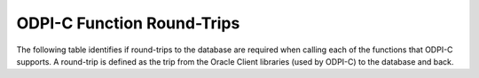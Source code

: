.. _round_trips:

***************************
ODPI-C Function Round-Trips
***************************

The following table identifies if round-trips to the database are required when
calling each of the functions that ODPI-C supports. A round-trip is defined as
the trip from the Oracle Client libraries (used by ODPI-C) to the database and
back.

.. list-table-with-summary::
    :header-rows: 1
    :class: wy-table-responsive
    :widths: 10 10 30
    :summary: The first column displays the function. The second column
     indicates if round-trips to the database are required. The third column
     displays the relevant notes.

    * - Function
      - Round-Trips?
      - Notes
    * - :func:`dpiConn_addRef()`
      - No
      - No relevant notes
    * - :func:`dpiConn_breakExecution()`
      - Yes
      - No relevant notes
    * - :func:`dpiConn_changePassword()`
      - Yes
      - No relevant notes
    * - :func:`dpiConn_close()`
      - Maybe
      - If the connection was acquired from a pool, a round-trip is only
        required if the parameter *mode* is set to the value
        **DPI_MODE_CONN_CLOSE_DROP**. For standalone connections, a round-trip
        is always required. If there is an open transaction, a round-trip is
        also required to perform the implicit rollback that takes place.
    * - :func:`dpiConn_commit()`
      - Yes
      - No relevant notes
    * - :func:`dpiConn_create()`
      - Maybe
      - If a standalone connection is being created, one round-trip is
        required. If a connection is being acquired from a pool, no round-trips
        are required if an unused connection is available in the pool;
        otherwise, a round trip is required for each connection that is added
        to the pool (see :member:`dpiPoolCreateParams.sessionIncrement`).
    * - :func:`dpiConn_deqObject()`
      - Yes
      - No relevant notes
    * - :func:`dpiConn_enqObject()`
      - Yes
      - No relevant notes
    * - :func:`dpiConn_getCallTimeout()`
      - No
      - No relevant notes
    * - :func:`dpiConn_getCurrentSchema()`
      - No
      - No relevant notes
    * - :func:`dpiConn_getDbDomain()`
      - No
      - No relevant notes
    * - :func:`dpiConn_getDbName()`
      - No
      - No relevant notes
    * - :func:`dpiConn_getEdition()`
      - No
      - No relevant notes
    * - :func:`dpiConn_getEncodingInfo()`
      - No
      - No relevant notes
    * - :func:`dpiConn_getExternalName()`
      - No
      - No relevant notes
    * - :func:`dpiConn_getHandle()`
      - No
      - No relevant notes
    * - :func:`dpiConn_getInfo()`
      - No
      - No relevant notes
    * - :func:`dpiConn_getInstanceName()`
      - No
      - No relevant notes
    * - :func:`dpiConn_getInternalName()`
      - No
      - No relevant notes
    * - :func:`dpiConn_getIsHealthy()`
      - No
      - No relevant notes
    * - :func:`dpiConn_getLTXID()`
      - No
      - No relevant notes
    * - :func:`dpiConn_getMaxOpenCursors()`
      - No
      - No relevant notes
    * - :func:`dpiConn_getObjectType()`
      - Maybe
      - If the type information is already available in the Oracle Client
        object cache, only one round trip is required; otherwise, two
        round-trips are required unless the type contains embedded types or is
        a collection. In that case additional round-trips are required to fetch
        the additional type information.
    * - :func:`dpiConn_getOciAttr()`
      - No
      - No relevant notes
    * - :func:`dpiConn_getServerVersion()`
      - Maybe
      - The first call when requesting the release string always requires a
        round-trip. If the release string is not requested and Oracle Client
        20.3 or higher is being used, no round-trip is required. Similarly for
        earlier versions, if the release string is not requested and a pooled
        connection is used that previously had a call to this function made, no
        round-trip is required; otherwise, a round-trip is required. Subsequent
        calls with any client version do not require a round-trip.
    * - :func:`dpiConn_getServiceName()`
      - No
      - No relevant notes
    * - :func:`dpiConn_getSodaDb()`
      - Maybe
      - An internal call to check the server version is made. The notes on the
        function :func:`dpiConn_getServerVersion()` apply.
    * - :func:`dpiConn_getStmtCacheSize()`
      - No
      - No relevant notes
    * - :func:`dpiConn_getTransactionInProgress()`
      - No
      - No relevant notes
    * - :func:`dpiConn_newDeqOptions()`
      - No
      - No relevant notes
    * - :func:`dpiConn_newEnqOptions()`
      - No
      - No relevant notes
    * - :func:`dpiConn_newJson()`
      - No
      - No relevant notes
    * - :func:`dpiConn_newJsonQueue()`
      - No
      - No relevant notes
    * - :func:`dpiConn_newMsgProps()`
      - No
      - No relevant notes
    * - :func:`dpiConn_newQueue()`
      - No
      - No relevant notes
    * - :func:`dpiConn_newTempLob()`
      - Yes
      - No relevant notes
    * - :func:`dpiConn_newVar()`
      - No
      - No relevant notes
    * - :func:`dpiConn_newVector()`
      - No
      - No relevant notes
    * - :func:`dpiConn_ping()`
      - Yes
      - No relevant notes
    * - :func:`dpiConn_prepareStmt()`
      - No
      - No relevant notes
    * - :func:`dpiConn_release()`
      - Maybe
      - If the number of references exceeds 1 or the connection has already
        been closed by a call to :func:`dpiConn_close()` then no round-trips
        are required; otherwise, the connection is closed at this point and the
        notes on the function :func:`dpiConn_close()` apply.
    * - :func:`dpiConn_rollback()`
      - Yes
      - No relevant notes
    * - :func:`dpiConn_setAction()`
      - No
      - No relevant notes
    * - :func:`dpiConn_setCallTimeout()`
      - No
      - No relevant notes
    * - :func:`dpiConn_setClientIdentifier()`
      - No
      - No relevant notes
    * - :func:`dpiConn_setClientInfo()`
      - No
      - No relevant notes
    * - :func:`dpiConn_setCurrentSchema()`
      - No
      - No relevant notes
    * - :func:`dpiConn_setDbOp()`
      - No
      - No relevant notes
    * - :func:`dpiConn_setEcontextId()`
      - No
      - No relevant notes
    * - :func:`dpiConn_setExternalName()`
      - No
      - No relevant notes
    * - :func:`dpiConn_setInternalName()`
      - No
      - No relevant notes
    * - :func:`dpiConn_setModule()`
      - No
      - No relevant notes
    * - :func:`dpiConn_setOciAttr()`
      - No
      - No relevant notes
    * - :func:`dpiConn_setStmtCacheSize()`
      - No
      - No relevant notes
    * - :func:`dpiConn_shutdownDatabase()`
      - Yes
      - No relevant notes
    * - :func:`dpiConn_startupDatabase()`
      - Yes
      - No relevant notes
    * - :func:`dpiConn_startupDatabaseWithPfile()`
      - Yes
      - No relevant notes
    * - :func:`dpiConn_subscribe()`
      - Yes
      - No relevant notes
    * - :func:`dpiConn_tpcBegin()`
      - Yes
      - No relevant notes
    * - :func:`dpiConn_tpcCommit()`
      - Yes
      - No relevant notes
    * - :func:`dpiConn_tpcEnd()`
      - Yes
      - No relevant notes
    * - :func:`dpiConn_tpcForget()`
      - Yes
      - No relevant notes
    * - :func:`dpiConn_tpcPrepare()`
      - Yes
      - No relevant notes
    * - :func:`dpiConn_tpcRollback()`
      - Yes
      - No relevant notes
    * - :func:`dpiConn_unsubscribe()`
      - Yes
      - No relevant notes
    * - :func:`dpiContext_createWithParams()`
      - No
      - No relevant notes
    * - :func:`dpiContext_destroy()`
      - No
      - No relevant notes
    * - :func:`dpiContext_freeStringList()`
      - No
      - No relevant notes
    * - :func:`dpiContext_getClientVersion()`
      - No
      - No relevant notes
    * - :func:`dpiContext_getError()`
      - No
      - No relevant notes
    * - :func:`dpiContext_initCommonCreateParams()`
      - No
      - No relevant notes
    * - :func:`dpiContext_initConnCreateParams()`
      - No
      - No relevant notes
    * - :func:`dpiContext_initPoolCreateParams()`
      - No
      - No relevant notes
    * - :func:`dpiContext_initSodaOperOptions()`
      - No
      - No relevant notes
    * - :func:`dpiContext_initSubscrCreateParams()`
      - No
      - No relevant notes
    * - :func:`dpiData_getBool()`
      - No
      - No relevant notes
    * - :func:`dpiData_getBytes()`
      - No
      - No relevant notes
    * - :func:`dpiData_getDouble()`
      - No
      - No relevant notes
    * - :func:`dpiData_getFloat()`
      - No
      - No relevant notes
    * - :func:`dpiData_getInt64()`
      - No
      - No relevant notes
    * - :func:`dpiData_getIntervalDS()`
      - No
      - No relevant notes
    * - :func:`dpiData_getIntervalYM()`
      - No
      - No relevant notes
    * - :func:`dpiData_getIsNull()`
      - No
      - No relevant notes
    * - :func:`dpiData_getJson()`
      - No
      - No relevant notes
    * - :func:`dpiData_getJsonArray()`
      - No
      - No relevant notes
    * - :func:`dpiData_getJsonObject()`
      - No
      - No relevant notes
    * - :func:`dpiData_getLOB()`
      - No
      - No relevant notes
    * - :func:`dpiData_getObject()`
      - No
      - No relevant notes
    * - :func:`dpiData_getStmt()`
      - No
      - No relevant notes
    * - :func:`dpiData_getTimestamp()`
      - No
      - No relevant notes
    * - :func:`dpiData_getUint64()`
      - No
      - No relevant notes
    * - :func:`dpiData_getVector()`
      - No
      - No relevant notes
    * - :func:`dpiData_setBool()`
      - No
      - No relevant notes
    * - :func:`dpiData_setBytes()`
      - No
      - No relevant notes
    * - :func:`dpiData_setDouble()`
      - No
      - No relevant notes
    * - :func:`dpiData_setFloat()`
      - No
      - No relevant notes
    * - :func:`dpiData_setInt64()`
      - No
      - No relevant notes
    * - :func:`dpiData_setIntervalDS()`
      - No
      - No relevant notes
    * - :func:`dpiData_setIntervalYM()`
      - No
      - No relevant notes
    * - :func:`dpiData_setLOB()`
      - No
      - No relevant notes
    * - :func:`dpiData_setNull()`
      - No
      - No relevant notes
    * - :func:`dpiData_setObject()`
      - No
      - No relevant notes
    * - :func:`dpiData_setStmt()`
      - No
      - No relevant notes
    * - :func:`dpiData_setTimestamp()`
      - No
      - No relevant notes
    * - :func:`dpiData_setUint64()`
      - No
      - No relevant notes
    * - :func:`dpiDeqOptions_addRef()`
      - No
      - No relevant notes
    * - :func:`dpiDeqOptions_getCondition()`
      - No
      - No relevant notes
    * - :func:`dpiDeqOptions_getConsumerName()`
      - No
      - No relevant notes
    * - :func:`dpiDeqOptions_getCorrelation()`
      - No
      - No relevant notes
    * - :func:`dpiDeqOptions_getMode()`
      - No
      - No relevant notes
    * - :func:`dpiDeqOptions_getMsgId()`
      - No
      - No relevant notes
    * - :func:`dpiDeqOptions_getNavigation()`
      - No
      - No relevant notes
    * - :func:`dpiDeqOptions_getTransformation()`
      - No
      - No relevant notes
    * - :func:`dpiDeqOptions_getVisibility()`
      - No
      - No relevant notes
    * - :func:`dpiDeqOptions_getWait()`
      - No
      - No relevant notes
    * - :func:`dpiDeqOptions_release()`
      - Maybe
      - No round trips are required unless the last reference is being released
        and the internal reference to the connection is also the last reference
        to that connection. In that case, the notes on the function
        :func:`dpiConn_release()` apply.
    * - :func:`dpiDeqOptions_setCondition()`
      - No
      - No relevant notes
    * - :func:`dpiDeqOptions_setConsumerName()`
      - No
      - No relevant notes
    * - :func:`dpiDeqOptions_setCorrelation()`
      - No
      - No relevant notes
    * - :func:`dpiDeqOptions_setDeliveryMode()`
      - No
      - No relevant notes
    * - :func:`dpiDeqOptions_setMode()`
      - No
      - No relevant notes
    * - :func:`dpiDeqOptions_setMsgId()`
      - No
      - No relevant notes
    * - :func:`dpiDeqOptions_setNavigation()`
      - No
      - No relevant notes
    * - :func:`dpiDeqOptions_setTransformation()`
      - No
      - No relevant notes
    * - :func:`dpiDeqOptions_setVisibility()`
      - No
      - No relevant notes
    * - :func:`dpiDeqOptions_setWait()`
      - No
      - No relevant notes
    * - :func:`dpiEnqOptions_addRef()`
      - No
      - No relevant notes
    * - :func:`dpiEnqOptions_getTransformation()`
      - No
      - No relevant notes
    * - :func:`dpiEnqOptions_getVisibility()`
      - No
      - No relevant notes
    * - :func:`dpiEnqOptions_release()`
      - Maybe
      - No round trips are required unless the last reference is being released
        and the internal reference to the connection is also the last reference
        to that connection. In that case, the notes on the function
        :func:`dpiConn_release()` apply.
    * - :func:`dpiEnqOptions_setDeliveryMode()`
      - No
      - No relevant notes
    * - :func:`dpiEnqOptions_setTransformation()`
      - No
      - No relevant notes
    * - :func:`dpiEnqOptions_setVisibility()`
      - No
      - No relevant notes
    * - :func:`dpiJson_addRef()`
      - No
      - No relevant notes
    * - :func:`dpiJson_getValue()`
      - Maybe
      - A round trip is needed if the JSON data has not yet been fetched from
        the server.
    * - :func:`dpiJson_release()`
      - Maybe
      - No round trips are required unless the last reference is being released
        and the internal reference to the connection is also the last reference
        to that connection. In that case, the notes on the function
        :func:`dpiConn_release()` apply.
    * - :func:`dpiJson_setFromText()`
      - No
      - No relevant notes
    * - :func:`dpiJson_setValue()`
      - No
      - No relevant notes
    * - :func:`dpiLob_addRef()`
      - No
      - No relevant notes
    * - :func:`dpiLob_close()`
      - Maybe
      - If the LOB is a temporary LOB, one round-trip is required to free the
        temporary LOB; otherwise, no round-trips are required.
    * - :func:`dpiLob_closeResource()`
      - Yes
      - No relevant notes
    * - :func:`dpiLob_copy()`
      - Yes
      - No relevant notes
    * - :func:`dpiLob_getBufferSize()`
      - No
      - No relevant notes
    * - :func:`dpiLob_getChunkSize()`
      - Yes
      - No relevant notes
    * - :func:`dpiLob_getDirectoryAndFileName()`
      - No
      - No relevant notes
    * - :func:`dpiLob_getFileExists()`
      - Yes
      - No relevant notes
    * - :func:`dpiLob_getIsResourceOpen()`
      - Yes
      - No relevant notes
    * - :func:`dpiLob_getSize()`
      - Yes
      - No relevant notes
    * - :func:`dpiLob_getType()`
      - No
      - No relevant notes
    * - :func:`dpiLob_openResource()`
      - Yes
      - No relevant notes
    * - :func:`dpiLob_readBytes()`
      - Yes
      - No relevant notes
    * - :func:`dpiLob_release()`
      - Maybe
      - No round trips are required unless the last reference is being released
        and the internal reference to the connection is also the last reference
        to that connection. In that case, the notes on the function
        :func:`dpiConn_release()` apply.
    * - :func:`dpiLob_setDirectoryAndFileName()`
      - No
      - No relevant notes
    * - :func:`dpiLob_setFromBytes()`
      - Yes
      - No relevant notes
    * - :func:`dpiLob_trim()`
      - Yes
      - No relevant notes
    * - :func:`dpiLob_writeBytes()`
      - Yes
      - No relevant notes
    * - :func:`dpiMsgProps_addRef()`
      - No
      - No relevant notes
    * - :func:`dpiMsgProps_getCorrelation()`
      - No
      - No relevant notes
    * - :func:`dpiMsgProps_getDelay()`
      - No
      - No relevant notes
    * - :func:`dpiMsgProps_getDeliveryMode()`
      - No
      - No relevant notes
    * - :func:`dpiMsgProps_getEnqTime()`
      - No
      - No relevant notes
    * - :func:`dpiMsgProps_getExceptionQ()`
      - No
      - No relevant notes
    * - :func:`dpiMsgProps_getExpiration()`
      - No
      - No relevant notes
    * - :func:`dpiMsgProps_getMsgId()`
      - No
      - No relevant notes
    * - :func:`dpiMsgProps_getNumAttempts()`
      - No
      - No relevant notes
    * - :func:`dpiMsgProps_getOriginalMsgId()`
      - No
      - No relevant notes
    * - :func:`dpiMsgProps_getPayload()`
      - No
      - No relevant notes
    * - :func:`dpiMsgProps_getPayloadJson()`
      - No
      - No relevant notes
    * - :func:`dpiMsgProps_getPriority()`
      - No
      - No relevant notes
    * - :func:`dpiMsgProps_getState()`
      - No
      - No relevant notes
    * - :func:`dpiMsgProps_release()`
      - Maybe
      - No round trips are required unless the last reference is being released
        and the internal reference to the connection is also the last reference
        to that connection. In that case, the notes on the function
        :func:`dpiConn_release()` apply.
    * - :func:`dpiMsgProps_setCorrelation()`
      - No
      - No relevant notes
    * - :func:`dpiMsgProps_setDelay()`
      - No
      - No relevant notes
    * - :func:`dpiMsgProps_setExceptionQ()`
      - No
      - No relevant notes
    * - :func:`dpiMsgProps_setExpiration()`
      - No
      - No relevant notes
    * - :func:`dpiMsgProps_setOriginalMsgId()`
      - No
      - No relevant notes
    * - :func:`dpiMsgProps_setPayloadBytes()`
      - No
      - No relevant notes
    * - :func:`dpiMsgProps_setPayloadJson()`
      - No
      - No relevant notes
    * - :func:`dpiMsgProps_setPayloadObject()`
      - No
      - No relevant notes
    * - :func:`dpiMsgProps_setPriority()`
      - No
      - No relevant notes
    * - :func:`dpiMsgProps_setRecipients()`
      - No
      - No relevant notes
    * - :func:`dpiObject_addRef()`
      - No
      - No relevant notes
    * - :func:`dpiObject_appendElement()`
      - No
      - No relevant notes
    * - :func:`dpiObject_copy()`
      - No
      - No relevant notes
    * - :func:`dpiObject_deleteElementByIndex()`
      - No
      - No relevant notes
    * - :func:`dpiObject_getAttributeValue()`
      - No
      - No relevant notes
    * - :func:`dpiObject_getElementExistsByIndex()`
      - No
      - No relevant notes
    * - :func:`dpiObject_getElementValueByIndex()`
      - No
      - No relevant notes
    * - :func:`dpiObject_getFirstIndex()`
      - No
      - No relevant notes
    * - :func:`dpiObject_getLastIndex()`
      - No
      - No relevant notes
    * - :func:`dpiObject_getNextIndex()`
      - No
      - No relevant notes
    * - :func:`dpiObject_getPrevIndex()`
      - No
      - No relevant notes
    * - :func:`dpiObject_getSize()`
      - No
      - No relevant notes
    * - :func:`dpiObject_release()`
      - Maybe
      - No round trips are required unless the last reference is being
        released, the internal reference to the object type is the last
        reference being released and the object type's internal reference to
        the connection is the last reference to that connection. In that case,
        the notes on the function :func:`dpiConn_release()` apply.
    * - :func:`dpiObject_setAttributeValue()`
      - No
      - No relevant notes
    * - :func:`dpiObject_setElementValueByIndex()`
      - No
      - No relevant notes
    * - :func:`dpiObject_trim()`
      - No
      - No relevant notes
    * - :func:`dpiObjectAttr_addRef()`
      - No
      - No relevant notes
    * - :func:`dpiObjectAttr_getInfo()`
      - No
      - No relevant notes
    * - :func:`dpiObjectAttr_release()`
      - Maybe
      - No round trips are required unless the last reference is being
        released, the internal reference to the object type is the last
        reference being released and the object type's internal reference to
        the connection is the last reference to that connection. In that case,
        the notes on the function :func:`dpiConn_release()` apply.
    * - :func:`dpiObjectType_addRef()`
      - No
      - No relevant notes
    * - :func:`dpiObjectType_createObject()`
      - No
      - No relevant notes
    * - :func:`dpiObjectType_getAttributes()`
      - No
      - No relevant notes
    * - :func:`dpiObjectType_getInfo()`
      - No
      - No relevant notes
    * - :func:`dpiObjectType_release()`
      - Maybe
      - No round trips are required unless the last reference is being released
        and the internal reference to the connection is also the last reference
        to that connection. In that case, the notes on the function
        :func:`dpiConn_release()` apply.
    * - :func:`dpiPool_acquireConnection()`
      - Maybe
      - No round-trips are required if an unused connection is available in the
        pool; otherwise, a round trip is required for each connection that is
        added to the pool (see :member:`dpiPoolCreateParams.sessionIncrement`).
        A round-trip may also be required if a PL/SQL fixup callback is
        specified (see :member:`dpiPoolCreateParams.plsqlFixupCallback`).
    * - :func:`dpiPool_addRef()`
      - No
      - No relevant notes
    * - :func:`dpiPool_close()`
      - Maybe
      - One round trip is required for each session in the pool that needs to
        be closed.
    * - :func:`dpiPool_create()`
      - Maybe
      - One round trip is required for each session that is initially added to
        the pool (see :member:`dpiPoolCreateParams.minSessions`).
    * - :func:`dpiPool_getBusyCount()`
      - No
      - No relevant notes
    * - :func:`dpiPool_getEncodingInfo()`
      - No
      - No relevant notes
    * - :func:`dpiPool_getGetMode()`
      - No
      - No relevant notes
    * - :func:`dpiPool_getMaxLifetimeSession()`
      - No
      - No relevant notes
    * - :func:`dpiPool_getMaxSessionsPerShard()`
      - No
      - No relevant notes
    * - :func:`dpiPool_getOpenCount()`
      - No
      - No relevant notes
    * - :func:`dpiPool_getPingInterval()`
      - No
      - No relevant notes
    * - :func:`dpiPool_getSodaMetadataCache()`
      - No
      - No relevant notes
    * - :func:`dpiPool_getStmtCacheSize()`
      - No
      - No relevant notes
    * - :func:`dpiPool_getTimeout()`
      - No
      - No relevant notes
    * - :func:`dpiPool_getWaitTimeout()`
      - No
      - No relevant notes
    * - :func:`dpiPool_reconfigure()`
      - Maybe
      - If the minimum size of the pool is not being increased, no round-trips
        are required; otherwise, round-trips are required for each session in
        the pool that needs to be added to reach the new minimum.
    * - :func:`dpiPool_release()`
      - Maybe
      - If the number of references exceeds 1 or the pool has already been
        closed by a call to :func:`dpiPool_close()` then no round-trips are
        required; otherwise, the pool is closed at this point and the notes on
        the function :func:`dpiPool_close()` apply.
    * - :func:`dpiPool_setAccessToken()`
      - No
      - No relevant notes
    * - :func:`dpiPool_setGetMode()`
      - No
      - No relevant notes
    * - :func:`dpiPool_setMaxLifetimeSession()`
      - No
      - No relevant notes
    * - :func:`dpiPool_setMaxSessionsPerShard()`
      - No
      - No relevant notes
    * - :func:`dpiPool_setPingInterval()`
      - No
      - No relevant notes
    * - :func:`dpiPool_setSodaMetadataCache()`
      - No
      - No relevant notes
    * - :func:`dpiPool_setStmtCacheSize()`
      - No
      - No relevant notes
    * - :func:`dpiPool_setTimeout()`
      - No
      - No relevant notes
    * - :func:`dpiPool_setWaitTimeout()`
      - No
      - No relevant notes
    * - :func:`dpiQueue_addRef()`
      - No
      - No relevant notes
    * - :func:`dpiQueue_deqMany()`
      - Yes
      - No relevant notes
    * - :func:`dpiQueue_deqOne()`
      - Yes
      - No relevant notes
    * - :func:`dpiQueue_enqMany()`
      - Yes
      - No relevant notes
    * - :func:`dpiQueue_enqOne()`
      - Yes
      - No relevant notes
    * - :func:`dpiQueue_getDeqOptions()`
      - No
      - No relevant notes
    * - :func:`dpiQueue_getEnqOptions()`
      - No
      - No relevant notes
    * - :func:`dpiQueue_release()`
      - Maybe
      - No round trips are required unless the last reference is being released
        and the internal reference to the connection is also the last reference
        to that connection. In that case, the notes on the function
        :func:`dpiConn_release()` apply.
    * - :func:`dpiRowid_addRef()`
      - No
      - No relevant notes
    * - :func:`dpiRowid_getStringValue()`
      - No
      - No relevant notes
    * - :func:`dpiRowid_release()`
      - No
      - No relevant notes
    * - :func:`dpiSodaColl_addRef()`
      - No
      - No relevant notes
    * - :func:`dpiSodaColl_createIndex()`
      - Yes
      - No relevant notes
    * - :func:`dpiSodaColl_drop()`
      - Yes
      - No relevant notes
    * - :func:`dpiSodaColl_dropIndex()`
      - Yes
      - No relevant notes
    * - :func:`dpiSodaColl_find()`
      - Yes
      - No relevant notes
    * - :func:`dpiSodaColl_findOne()`
      - Yes
      - No relevant notes
    * - :func:`dpiSodaColl_getDataGuide()`
      - Yes
      - No relevant notes
    * - :func:`dpiSodaColl_getDocCount()`
      - Yes
      - No relevant notes
    * - :func:`dpiSodaColl_getMetadata()`
      - No
      - No relevant notes
    * - :func:`dpiSodaColl_getName()`
      - No
      - No relevant notes
    * - :func:`dpiSodaColl_insertMany()`
      - Yes
      - No relevant notes
    * - :func:`dpiSodaColl_insertManyWithOptions()`
      - Yes
      - No relevant notes
    * - :func:`dpiSodaColl_insertOne()`
      - Yes
      - No relevant notes
    * - :func:`dpiSodaColl_insertOneWithOptions()`
      - Yes
      - No relevant notes
    * - :func:`dpiSodaColl_listIndexes()`
      - Yes
      - No relevant notes
    * - :func:`dpiSodaColl_release()`
      - Maybe
      - No round trips are required unless the last reference is being released
        and the internal reference to the connection is also the last reference
        to that connection. In that case, the notes on the function
        :func:`dpiConn_release()` apply.
    * - :func:`dpiSodaColl_remove()`
      - Yes
      - No relevant notes
    * - :func:`dpiSodaColl_replaceOne()`
      - Yes
      - No relevant notes
    * - :func:`dpiSodaColl_save()`
      - Yes
      - No relevant notes
    * - :func:`dpiSodaColl_saveWithOptions()`
      - Yes
      - No relevant notes
    * - :func:`dpiSodaColl_truncate()`
      - Yes
      - No relevant notes
    * - :func:`dpiSodaCollCursor_addRef()`
      - No
      - No relevant notes
    * - :func:`dpiSodaCollCursor_close()`
      - No
      - No relevant notes
    * - :func:`dpiSodaCollCursor_getNext()`
      - Yes
      - No relevant notes
    * - :func:`dpiSodaCollCursor_release()`
      - Maybe
      - No round trips are required unless the last reference is being released
        and the internal reference to the connection is also the last reference
        to that connection. In that case, the notes on the function
        :func:`dpiConn_release()` apply.
    * - :func:`dpiSodaDb_addRef()`
      - No
      - No relevant notes
    * - :func:`dpiSodaDb_createCollection()`
      - Maybe
      - If the SODA metadata cache has been enabled and no metadata has been
        specified, a round trip is not required after the first time that a
        collection with a particular name is opened.
    * - :func:`dpiSodaDb_createDocument()`
      - No
      - No relevant notes
    * - :func:`dpiSodaDb_createJsonDocument()`
      - No
      - No relevant notes
    * - :func:`dpiSodaDb_getCollections()`
      - Yes
      - No relevant notes
    * - :func:`dpiSodaDb_getCollectionNames()`
      - Yes
      - No relevant notes
    * - :func:`dpiSodaDb_openCollection()`
      - Maybe
      - If the SODA metadata cache has been enabled, a round trip is not
        required after the first time that a collection with a particular name
        is opened.
    * - :func:`dpiSodaDb_release()`
      - Maybe
      - No round trips are required unless the last reference is being released
        and the internal reference to the connection is also the last reference
        to that connection. In that case, the notes on the function
        :func:`dpiConn_release()` apply.
    * - :func:`dpiSodaDoc_addRef()`
      - No
      - No relevant notes
    * - :func:`dpiSodaDoc_getContent()`
      - No
      - No relevant notes
    * - :func:`dpiSodaDoc_getCreatedOn()`
      - No
      - No relevant notes
    * - :func:`dpiSodaDoc_getIsJson()`
      - No
      - No relevant notes
    * - :func:`dpiSodaDoc_getJsonContent()`
      - No
      - No relevant notes
    * - :func:`dpiSodaDoc_getKey()`
      - No
      - No relevant notes
    * - :func:`dpiSodaDoc_getLastModified()`
      - No
      - No relevant notes
    * - :func:`dpiSodaDoc_getMediaType()`
      - No
      - No relevant notes
    * - :func:`dpiSodaDoc_getVersion()`
      - No
      - No relevant notes
    * - :func:`dpiSodaDoc_release()`
      - Maybe
      - No round trips are required unless the last reference is being released
        and the internal reference to the connection is also the last reference
        to that connection. In that case, the notes on the function
        :func:`dpiConn_release()` apply.
    * - :func:`dpiSodaDocCursor_addRef()`
      - No
      - No relevant notes
    * - :func:`dpiSodaDocCursor_close()`
      - No
      - No relevant notes
    * - :func:`dpiSodaDocCursor_getNext()`
      - Yes
      - No relevant notes
    * - :func:`dpiSodaDocCursor_release()`
      - Maybe
      - No round trips are required unless the last reference is being released
        and the internal reference to the connection is also the last reference
        to that connection. In that case, the notes on the function
        :func:`dpiConn_release()` apply.
    * - :func:`dpiStmt_addRef()`
      - No
      - No relevant notes
    * - :func:`dpiStmt_bindByName()`
      - No
      - No relevant notes
    * - :func:`dpiStmt_bindByPos()`
      - No
      - No relevant notes
    * - :func:`dpiStmt_bindValueByName()`
      - No
      - No relevant notes
    * - :func:`dpiStmt_bindValueByPos()`
      - No
      - No relevant notes
    * - :func:`dpiStmt_close()`
      - No
      - No relevant notes
    * - :func:`dpiStmt_define()`
      - No
      - No relevant notes
    * - :func:`dpiStmt_defineValue()`
      - No
      - No relevant notes
    * - :func:`dpiStmt_deleteFromCache()`
      - No
      - No relevant notes
    * - :func:`dpiStmt_execute()`
      - Yes
      - No relevant notes
    * - :func:`dpiStmt_executeMany()`
      - Yes
      - No relevant notes
    * - :func:`dpiStmt_fetch()`
      - Maybe
      - An internal array of rows corresponding to the value set by a call to
        :func:`dpiStmt_setFetchArraySize()` is maintained. A round trip is only
        required when this array has been exhausted and new rows are required
        to be fetched from the database.
    * - :func:`dpiStmt_fetchRows()`
      - Maybe
      - An internal array of rows corresponding to the value set by a call to
        :func:`dpiStmt_setFetchArraySize()` is maintained. If any rows exist in
        this array, no round trip is required; otherwise, a round trip is
        required.
    * - :func:`dpiStmt_getBatchErrorCount()`
      - No
      - No relevant notes
    * - :func:`dpiStmt_getBatchErrors()`
      - No
      - No relevant notes
    * - :func:`dpiStmt_getBindCount()`
      - No
      - No relevant notes
    * - :func:`dpiStmt_getBindNames()`
      - No
      - No relevant notes
    * - :func:`dpiStmt_getFetchArraySize()`
      - No
      - No relevant notes
    * - :func:`dpiStmt_getImplicitResult()`
      - No
      - No relevant notes
    * - :func:`dpiStmt_getInfo()`
      - No
      - No relevant notes
    * - :func:`dpiStmt_getLastRowid()`
      - No
      - No relevant notes
    * - :func:`dpiStmt_getNumQueryColumns()`
      - No
      - No relevant notes
    * - :func:`dpiStmt_getOciAttr()`
      - No
      - No relevant notes
    * - :func:`dpiStmt_getPrefetchRows()`
      - No
      - No relevant notes
    * - :func:`dpiStmt_getQueryInfo()`
      - No
      - No relevant notes
    * - :func:`dpiStmt_getQueryValue()`
      - No
      - No relevant notes
    * - :func:`dpiStmt_getRowCount()`
      - No
      - No relevant notes
    * - :func:`dpiStmt_getRowCounts()`
      - No
      - No relevant notes
    * - :func:`dpiStmt_getSubscrQueryId()`
      - No
      - No relevant notes
    * - :func:`dpiStmt_release()`
      - Maybe
      - No round trips are required unless the last reference is being released
        and the internal reference to the connection is also the last reference
        to that connection. In that case, the notes on the function
        :func:`dpiConn_release()` apply.
    * - :func:`dpiStmt_scroll()`
      - Yes
      - No relevant notes
    * - :func:`dpiStmt_setFetchArraySize()`
      - No
      - No relevant notes
    * - :func:`dpiStmt_setOciAttr()`
      - No
      - No relevant notes
    * - :func:`dpiStmt_setPrefetchRows()`
      - No
      - No relevant notes
    * - :func:`dpiSubscr_addRef()`
      - No
      - No relevant notes
    * - :func:`dpiSubscr_prepareStmt()`
      - No
      - No relevant notes
    * - :func:`dpiSubscr_release()`
      - Maybe
      - No round trips are required unless the last reference is being released
        and the internal reference to the connection is also the last reference
        to that connection. In that case, the notes on the function
        :func:`dpiConn_release()` apply.
    * - :func:`dpiVar_addRef()`
      - No
      - No relevant notes
    * - :func:`dpiVar_copyData()`
      - No
      - No relevant notes
    * - :func:`dpiVar_getNumElementsInArray()`
      - No
      - No relevant notes
    * - :func:`dpiVar_getReturnedData()`
      - No
      - No relevant notes
    * - :func:`dpiVar_getSizeInBytes()`
      - No
      - No relevant notes
    * - :func:`dpiVar_release()`
      - Maybe
      - No round trips are required unless the last reference is being released
        and the internal reference to the connection is also the last reference
        to that connection. In that case, the notes on the function
        :func:`dpiConn_release()` apply.
    * - :func:`dpiVar_setFromBytes()`
      - Maybe
      - If the variable refers to a LOB, one round-trip is required; otherwise,
        no round trips are required.
    * - :func:`dpiVar_setFromJson()`
      - No
      - No relevant notes
    * - :func:`dpiVar_setFromLob()`
      - No
      - No relevant notes
    * - :func:`dpiVar_setFromObject()`
      - No
      - No relevant notes
    * - :func:`dpiVar_setFromRowid()`
      - No
      - No relevant notes
    * - :func:`dpiVar_setFromStmt()`
      - No
      - No relevant notes
    * - :func:`dpiVar_setFromVector()`
      - No
      - No relevant notes
    * - :func:`dpiVar_setNumElementsInArray()`
      - No
      - No relevant notes
    * - :func:`dpiVector_addRef()`
      - No
      - No relevant notes
    * - :func:`dpiVector_getValue()`
      - No
      - No relevant notes
    * - :func:`dpiVector_release()`
      - No
      - No relevant notes
    * - :func:`dpiVector_setValue()`
      - No
      - No relevant notes
